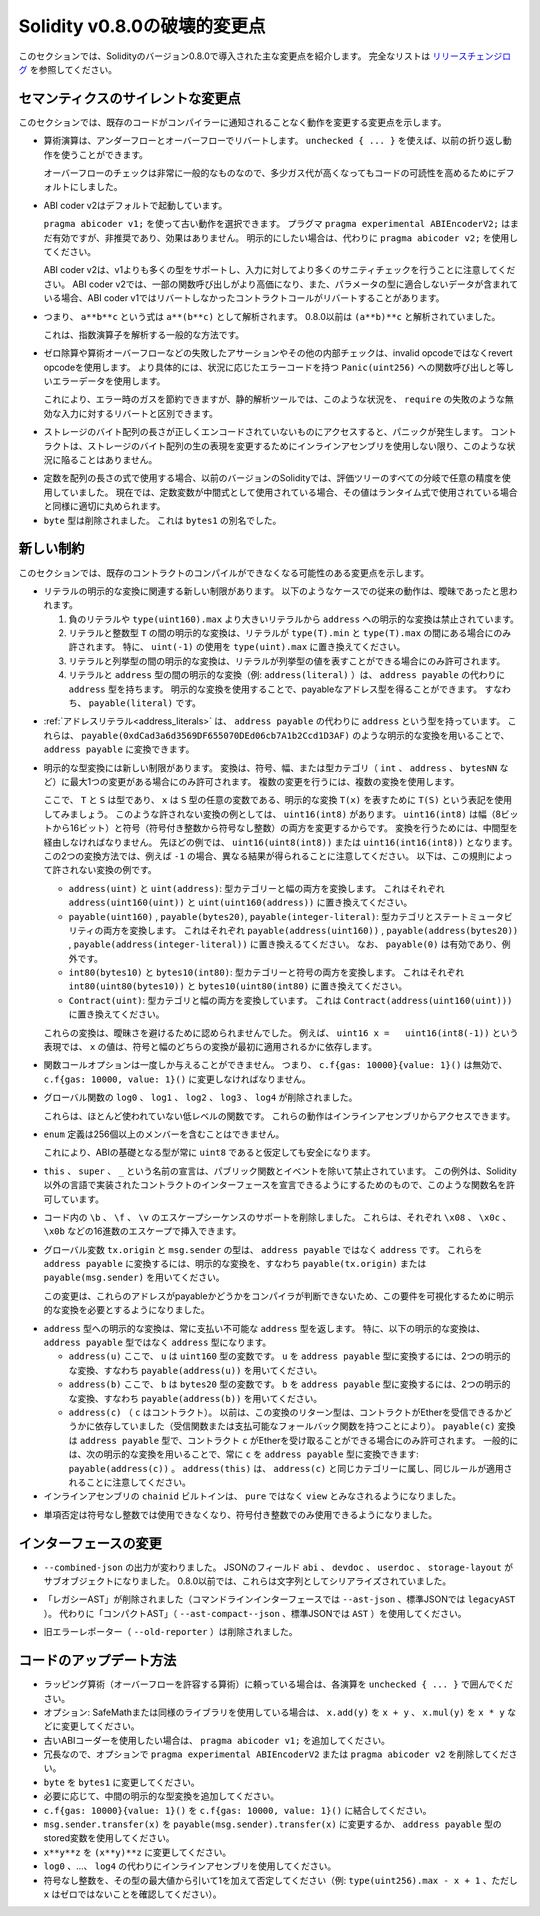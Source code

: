 *****************************
Solidity v0.8.0の破壊的変更点
*****************************

.. This section highlights the main breaking changes introduced in Solidity version 0.8.0.
.. For the full list check `the release changelog <https://github.com/ethereum/solidity/releases/tag/v0.8.0>`_.

このセクションでは、Solidityのバージョン0.8.0で導入された主な変更点を紹介します。
完全なリストは `リリースチェンジログ <https://github.com/ethereum/solidity/releases/tag/v0.8.0>`_ を参照してください。

.. Silent Changes of the Semantics

セマンティクスのサイレントな変更点
==================================

.. This section lists changes where existing code changes its behaviour without the compiler notifying you about it.

このセクションでは、既存のコードがコンパイラーに通知されることなく動作を変更する変更点を示します。

.. * Arithmetic operations revert on underflow and overflow.
..   You can use ``unchecked { ... }`` to use the previous wrapping behaviour.

..   Checks for overflow are very common, so we made them the default to increase readability of code, even if it comes at a slight increase of gas costs.

* 算術演算は、アンダーフローとオーバーフローでリバートします。
  ``unchecked { ... }`` を使えば、以前の折り返し動作を使うことができます。

  オーバーフローのチェックは非常に一般的なものなので、多少ガス代が高くなってもコードの可読性を高めるためにデフォルトにしました。

.. * ABI coder v2 is activated by default.

..   You can choose to use the old behaviour using ``pragma abicoder v1;``.
..   The pragma ``pragma experimental ABIEncoderV2;`` is still valid, but it is deprecated and has no effect.
..   If you want to be explicit, please use ``pragma abicoder v2;`` instead.

..   Note that ABI coder v2 supports more types than v1 and performs more sanity checks on the inputs.
..   ABI coder v2 makes some function calls more expensive and it can also make contract calls
..   revert that did not revert with ABI coder v1 when they contain data that does not conform to the
..   parameter types.

* ABI coder v2はデフォルトで起動しています。

  ``pragma abicoder v1;`` を使って古い動作を選択できます。
  プラグマ ``pragma experimental ABIEncoderV2;`` はまだ有効ですが、非推奨であり、効果はありません。
  明示的にしたい場合は、代わりに ``pragma abicoder v2;`` を使用してください。

  ABI coder v2は、v1よりも多くの型をサポートし、入力に対してより多くのサニティチェックを行うことに注意してください。
  ABI coder v2では、一部の関数呼び出しがより高価になり、また、パラメータの型に適合しないデータが含まれている場合、ABI coder v1ではリバートしなかったコントラクトコールがリバートすることがあります。

.. * Exponentiation is right associative, i.e., the expression ``a**b**c`` is parsed as ``a**(b**c)``.
..   Before 0.8.0, it was parsed as ``(a**b)**c``.

..   This is the common way to parse the exponentiation operator.

* つまり、 ``a**b**c`` という式は ``a**(b**c)`` として解析されます。
  0.8.0以前は ``(a**b)**c`` と解析されていました。

  これは、指数演算子を解析する一般的な方法です。

.. * Failing assertions and other internal checks like division by zero or arithmetic overflow do
..   not use the invalid opcode but instead the revert opcode.
..   More specifically, they will use error data equal to a function call to ``Panic(uint256)`` with an error code specific
..   to the circumstances.

..   This will save gas on errors while it still allows static analysis tools to distinguish
..   these situations from a revert on invalid input, like a failing ``require``.

* ゼロ除算や算術オーバーフローなどの失敗したアサーションやその他の内部チェックは、invalid opcodeではなくrevert opcodeを使用します。
  より具体的には、状況に応じたエラーコードを持つ ``Panic(uint256)`` への関数呼び出しと等しいエラーデータを使用します。

  これにより、エラー時のガスを節約できますが、静的解析ツールでは、このような状況を、 ``require`` の失敗のような無効な入力に対するリバートと区別できます。

.. * If a byte array in storage is accessed whose length is encoded incorrectly, a panic is caused.
..   A contract cannot get into this situation unless inline assembly is used to modify the raw representation of storage byte arrays.

* ストレージのバイト配列の長さが正しくエンコードされていないものにアクセスすると、パニックが発生します。
  コントラクトは、ストレージのバイト配列の生の表現を変更するためにインラインアセンブリを使用しない限り、このような状況に陥ることはありません。

.. * If constants are used in array length expressions, previous versions of Solidity would use arbitrary precision
..   in all branches of the evaluation tree. Now, if constant variables are used as intermediate expressions,
..   their values will be properly rounded in the same way as when they are used in run-time expressions.

* 定数を配列の長さの式で使用する場合、以前のバージョンのSolidityでは、評価ツリーのすべての分岐で任意の精度を使用していました。
  現在では、定数変数が中間式として使用されている場合、その値はランタイム式で使用されている場合と同様に適切に丸められます。

* ``byte`` 型は削除されました。
  これは ``bytes1`` の別名でした。

.. New Restrictions

新しい制約
==========

.. This section lists changes that might cause existing contracts to not compile anymore.

このセクションでは、既存のコントラクトのコンパイルができなくなる可能性のある変更点を示します。

.. * There are new restrictions related to explicit conversions of literals. The previous behaviour in
..   the following cases was likely ambiguous:

..   1. Explicit conversions from negative literals and literals larger than ``type(uint160).max`` to
..      ``address`` are disallowed.

..   2. Explicit conversions between literals and an integer type ``T`` are only allowed if the literal
..      lies between ``type(T).min`` and ``type(T).max``. In particular, replace usages of ``uint(-1)``
..      with ``type(uint).max``.

..   3. Explicit conversions between literals and enums are only allowed if the literal can
..      represent a value in the enum.

..   4. Explicit conversions between literals and ``address`` type (e.g. ``address(literal)``) have the
..      type ``address`` instead of ``address payable``. One can get a payable address type by using an
..      explicit conversion, i.e., ``payable(literal)``.

* リテラルの明示的な変換に関連する新しい制限があります。
  以下のようなケースでの従来の動作は、曖昧であったと思われます。

  1. 負のリテラルや ``type(uint160).max`` より大きいリテラルから ``address`` への明示的な変換は禁止されています。
  2. リテラルと整数型 ``T`` の間の明示的な変換は、リテラルが ``type(T).min`` と ``type(T).max`` の間にある場合にのみ許されます。
     特に、 ``uint(-1)`` の使用を ``type(uint).max`` に置き換えてください。
  3. リテラルと列挙型の間の明示的な変換は、リテラルが列挙型の値を表すことができる場合にのみ許可されます。
  4. リテラルと ``address`` 型の間の明示的な変換（例:  ``address(literal)`` ）は、 ``address payable`` の代わりに ``address`` 型を持ちます。
     明示的な変換を使用することで、payableなアドレス型を得ることができます。
     すなわち、 ``payable(literal)`` です。

.. * :ref:`Address literals<address_literals>` have the type ``address`` instead of ``address
..   payable``. They can be converted to ``address payable`` by using an explicit conversion, e.g.
..   ``payable(0xdCad3a6d3569DF655070DEd06cb7A1b2Ccd1D3AF)``.

* :ref:`アドレスリテラル<address_literals>` は、 ``address payable`` の代わりに ``address`` という型を持っています。
  これらは、 ``payable(0xdCad3a6d3569DF655070DEd06cb7A1b2Ccd1D3AF)`` のような明示的な変換を用いることで、 ``address payable`` に変換できます。

.. * There are new restrictions on explicit type conversions. The conversion is only allowed when there
..   is at most one change in sign, width or type-category (``int``, ``address``, ``bytesNN``, etc.).
..   To perform multiple changes, use multiple conversions.

..   Let us use the notation ``T(S)`` to denote the explicit conversion ``T(x)``, where, ``T`` and
..   ``S`` are types, and ``x`` is any arbitrary variable of type ``S``. An example of such a
..   disallowed conversion would be ``uint16(int8)`` since it changes both width (8 bits to 16 bits)
..   and sign (signed integer to unsigned integer). In order to do the conversion, one has to go
..   through an intermediate type. In the previous example, this would be ``uint16(uint8(int8))`` or
..   ``uint16(int16(int8))``. Note that the two ways to convert will produce different results e.g.,
..   for ``-1``. The following are some examples of conversions that are disallowed by this rule.

..   - ``address(uint)`` and ``uint(address)``: converting both type-category and width. Replace this by
..     ``address(uint160(uint))`` and ``uint(uint160(address))`` respectively.

..   - ``payable(uint160)``, ``payable(bytes20)`` and ``payable(integer-literal)``: converting both
..     type-category and state-mutability. Replace this by ``payable(address(uint160))``,
..     ``payable(address(bytes20))`` and ``payable(address(integer-literal))`` respectively. Note that
..     ``payable(0)`` is valid and is an exception to the rule.

..   - ``int80(bytes10)`` and ``bytes10(int80)``: converting both type-category and sign. Replace this by
..     ``int80(uint80(bytes10))`` and ``bytes10(uint80(int80)`` respectively.

..   - ``Contract(uint)``: converting both type-category and width. Replace this by
..     ``Contract(address(uint160(uint)))``.

..   These conversions were disallowed to avoid ambiguity. For example, in the expression ``uint16 x =
..   uint16(int8(-1))``, the value of ``x`` would depend on whether the sign or the width conversion
..   was applied first.

* 明示的な型変換には新しい制限があります。
  変換は、符号、幅、または型カテゴリ（ ``int`` 、 ``address`` 、 ``bytesNN`` など）に最大1つの変更がある場合にのみ許可されます。
  複数の変更を行うには、複数の変換を使用します。

  ここで、 ``T`` と ``S`` は型であり、 ``x`` は ``S`` 型の任意の変数である、明示的な変換 ``T(x)`` を表すために ``T(S)`` という表記を使用してみましょう。
  このような許されない変換の例としては、 ``uint16(int8)`` があります。
  ``uint16(int8)`` は幅（8ビットから16ビット）と符号（符号付き整数から符号なし整数）の両方を変更するからです。
  変換を行うためには、中間型を経由しなければなりません。
  先ほどの例では、 ``uint16(uint8(int8))`` または ``uint16(int16(int8))`` となります。
  この2つの変換方法では、例えば ``-1`` の場合、異なる結果が得られることに注意してください。
  以下は、この規則によって許されない変換の例です。

  - ``address(uint)`` と ``uint(address)``: 型カテゴリーと幅の両方を変換します。
    これはそれぞれ ``address(uint160(uint))`` と ``uint(uint160(address))`` に置き換えてください。

  - ``payable(uint160)`` , ``payable(bytes20)``, ``payable(integer-literal)``: 型カテゴリとステートミュータビリティの両方を変換します。
    これはそれぞれ ``payable(address(uint160))`` , ``payable(address(bytes20))`` , ``payable(address(integer-literal))`` に置き換えるてください。
    なお、 ``payable(0)`` は有効であり、例外です。

  - ``int80(bytes10)`` と ``bytes10(int80)``: 型カテゴリーと符号の両方を変換します。
    これはそれぞれ ``int80(uint80(bytes10))`` と ``bytes10(uint80(int80)`` に置き換えてください。

  - ``Contract(uint)``: 型カテゴリと幅の両方を変換しています。
    これは ``Contract(address(uint160(uint)))`` に置き換えてください。

  これらの変換は、曖昧さを避けるために認められませんでした。
  例えば、 ``uint16 x =   uint16(int8(-1))`` という表現では、 ``x`` の値は、符号と幅のどちらの変換が最初に適用されるかに依存します。

.. * Function call options can only be given once, i.e. ``c.f{gas: 10000}{value: 1}()`` is invalid and has to be changed to ``c.f{gas: 10000, value: 1}()``.

* 関数コールオプションは一度しか与えることができません。
  つまり、 ``c.f{gas: 10000}{value: 1}()`` は無効で、 ``c.f{gas: 10000, value: 1}()`` に変更しなければなりません。

.. * The global functions ``log0``, ``log1``, ``log2``, ``log3`` and ``log4`` have been removed.

..   These are low-level functions that were largely unused. Their behaviour can be accessed from inline assembly.

* グローバル関数の ``log0`` 、 ``log1`` 、 ``log2`` 、 ``log3`` 、 ``log4`` が削除されました。

  これらは、ほとんど使われていない低レベルの関数です。
  これらの動作はインラインアセンブリからアクセスできます。

.. * ``enum`` definitions cannot contain more than 256 members.

..   This will make it safe to assume that the underlying type in the ABI is always ``uint8``.

* ``enum`` 定義は256個以上のメンバーを含むことはできません。

  これにより、ABIの基礎となる型が常に ``uint8`` であると仮定しても安全になります。

.. * Declarations with the name ``this``, ``super`` and ``_`` are disallowed, with the exception of
..   public functions and events. The exception is to make it possible to declare interfaces of contracts
..   implemented in languages other than Solidity that do permit such function names.

* ``this`` 、 ``super`` 、 ``_`` という名前の宣言は、パブリック関数とイベントを除いて禁止されています。
  この例外は、Solidity以外の言語で実装されたコントラクトのインターフェースを宣言できるようにするためのもので、このような関数名を許可しています。

.. * Remove support for the ``\b``, ``\f``, and ``\v`` escape sequences in code.
..   They can still be inserted via hexadecimal escapes, e.g. ``\x08``, ``\x0c``, and ``\x0b``, respectively.

* コード内の ``\b`` 、 ``\f`` 、 ``\v`` のエスケープシーケンスのサポートを削除しました。
  これらは、それぞれ ``\x08`` 、 ``\x0c`` 、 ``\x0b`` などの16進数のエスケープで挿入できます。

.. * The global variables ``tx.origin`` and ``msg.sender`` have the type ``address`` instead of
..   ``address payable``. One can convert them into ``address payable`` by using an explicit
..   conversion, i.e., ``payable(tx.origin)`` or ``payable(msg.sender)``.

..   This change was done since the compiler cannot determine whether or not these addresses
..   are payable or not, so it now requires an explicit conversion to make this requirement visible.

* グローバル変数 ``tx.origin`` と ``msg.sender`` の型は、 ``address payable`` ではなく ``address`` です。
  これらを ``address payable`` に変換するには、明示的な変換を、すなわち ``payable(tx.origin)`` または ``payable(msg.sender)`` を用いてください。

  この変更は、これらのアドレスがpayableかどうかをコンパイラが判断できないため、この要件を可視化するために明示的な変換を必要とするようになりました。

.. * Explicit conversion into ``address`` type always returns a non-payable ``address`` type. In
..   particular, the following explicit conversions have the type ``address`` instead of ``address
..   payable``:

..   - ``address(u)`` where ``u`` is a variable of type ``uint160``. One can convert ``u``
..     into the type ``address payable`` by using two explicit conversions, i.e.,
..     ``payable(address(u))``.

..   - ``address(b)`` where ``b`` is a variable of type ``bytes20``. One can convert ``b``
..     into the type ``address payable`` by using two explicit conversions, i.e.,
..     ``payable(address(b))``.

..   - ``address(c)`` where ``c`` is a contract. Previously, the return type of this
..     conversion depended on whether the contract can receive Ether (either by having a receive
..     function or a payable fallback function). The conversion ``payable(c)`` has the type ``address
..     payable`` and is only allowed when the contract ``c`` can receive Ether. In general, one can
..     always convert ``c`` into the type ``address payable`` by using the following explicit
..     conversion: ``payable(address(c))``. Note that ``address(this)`` falls under the same category
..     as ``address(c)`` and the same rules apply for it.

* ``address`` 型への明示的な変換は、常に支払い不可能な ``address`` 型を返します。
  特に、以下の明示的な変換は、 ``address payable`` 型ではなく ``address`` 型になります。

  - ``address(u)`` ここで、 ``u`` は ``uint160`` 型の変数です。
    ``u`` を ``address payable`` 型に変換するには、2つの明示的な変換、すなわち ``payable(address(u))`` を用いてください。
  - ``address(b)`` ここで、 ``b`` は ``bytes20`` 型の変数です。
    ``b`` を ``address payable`` 型に変換するには、2つの明示的な変換、すなわち ``payable(address(b))`` を用いてください。
  - ``address(c)`` （ ``c`` はコントラクト）。
    以前は、この変換のリターン型は、コントラクトがEtherを受信できるかどうかに依存していました（受信関数または支払可能なフォールバック関数を持つことにより）。
    ``payable(c)`` 変換は ``address payable`` 型で、コントラクト ``c`` がEtherを受け取ることができる場合にのみ許可されます。
    一般的には、次の明示的な変換を用いることで、常に ``c`` を ``address payable`` 型に変換できます: ``payable(address(c))`` 。
    ``address(this)`` は、 ``address(c)`` と同じカテゴリーに属し、同じルールが適用されることに注意してください。

* インラインアセンブリの ``chainid`` ビルトインは、 ``pure`` ではなく ``view`` とみなされるようになりました。

.. * Unary negation cannot be used on unsigned integers anymore, only on signed integers.

* 単項否定は符号なし整数では使用できなくなり、符号付き整数でのみ使用できるようになりました。

インターフェースの変更
======================

.. * The output of ``--combined-json`` has changed: JSON fields ``abi``, ``devdoc``, ``userdoc`` and
..   ``storage-layout`` are sub-objects now. Before 0.8.0 they used to be serialised as strings.

* ``--combined-json`` の出力が変わりました。
  JSONのフィールド ``abi`` 、 ``devdoc`` 、 ``userdoc`` 、 ``storage-layout`` がサブオブジェクトになりました。
  0.8.0以前では、これらは文字列としてシリアライズされていました。

.. * The "legacy AST" has been removed (``--ast-json`` on the commandline interface and ``legacyAST`` for standard JSON).
..   Use the "compact AST" (``--ast-compact--json`` resp. ``AST``) as replacement.

* 「レガシーAST」が削除されました（コマンドラインインターフェースでは ``--ast-json`` 、標準JSONでは ``legacyAST`` ）。
  代わりに「コンパクトAST」（ ``--ast-compact--json`` 、標準JSONでは ``AST`` ）を使用してください。

.. * The old error reporter (``--old-reporter``) has been removed.

* 旧エラーレポーター（ ``--old-reporter`` ）は削除されました。

コードのアップデート方法
========================

.. - If you rely on wrapping arithmetic, surround each operation with ``unchecked { ... }``.
.. - Optional: If you use SafeMath or a similar library, change ``x.add(y)`` to ``x + y``, ``x.mul(y)`` to ``x * y`` etc.
.. - Add ``pragma abicoder v1;`` if you want to stay with the old ABI coder.
.. - Optionally remove ``pragma experimental ABIEncoderV2`` or ``pragma abicoder v2`` since it is redundant.
.. - Add intermediate explicit type conversions if required.
.. - Combine ``c.f{gas: 10000}{value: 1}()`` to ``c.f{gas: 10000, value: 1}()``.
.. - Change ``msg.sender.transfer(x)`` to ``payable(msg.sender).transfer(x)`` or use a stored variable of ``address payable`` type.
.. - Negate unsigned integers by subtracting them from the maximum value of the type and adding 1 (e.g. ``type(uint256).max - x + 1``, while ensuring that `x` is not zero)

- ラッピング算術（オーバーフローを許容する算術）に頼っている場合は、各演算を ``unchecked { ... }`` で囲んでください。
- オプション: SafeMathまたは同様のライブラリを使用している場合は、 ``x.add(y)`` を ``x + y`` 、 ``x.mul(y)`` を ``x * y`` などに変更してください。
- 古いABIコーダーを使用したい場合は、 ``pragma abicoder v1;`` を追加してください。
- 冗長なので、オプションで ``pragma experimental ABIEncoderV2`` または ``pragma abicoder v2`` を削除してください。
- ``byte`` を ``bytes1`` に変更してください。
- 必要に応じて、中間の明示的な型変換を追加してください。
- ``c.f{gas: 10000}{value: 1}()`` を ``c.f{gas: 10000, value: 1}()`` に結合してください。
- ``msg.sender.transfer(x)`` を ``payable(msg.sender).transfer(x)`` に変更するか、 ``address payable`` 型のstored変数を使用してください。
- ``x**y**z`` を ``(x**y)**z`` に変更してください。
- ``log0`` 、...、 ``log4`` の代わりにインラインアセンブリを使用してください。
- 符号なし整数を、その型の最大値から引いて1を加えて否定してください（例: ``type(uint256).max - x + 1`` 、ただし ``x`` はゼロではないことを確認してください）。

